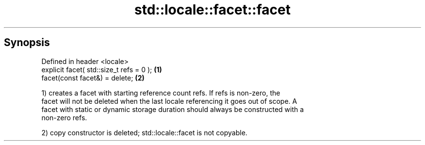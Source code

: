 .TH std::locale::facet::facet 3 "Apr 19 2014" "1.0.0" "C++ Standard Libary"
.SH Synopsis
   Defined in header <locale>
   explicit facet( std::size_t refs = 0 ); \fB(1)\fP
   facet(const facet&) = delete;           \fB(2)\fP

   1) creates a facet with starting reference count refs. If refs is non-zero, the
   facet will not be deleted when the last locale referencing it goes out of scope. A
   facet with static or dynamic storage duration should always be constructed with a
   non-zero refs.

   2) copy constructor is deleted; std::locale::facet is not copyable.
